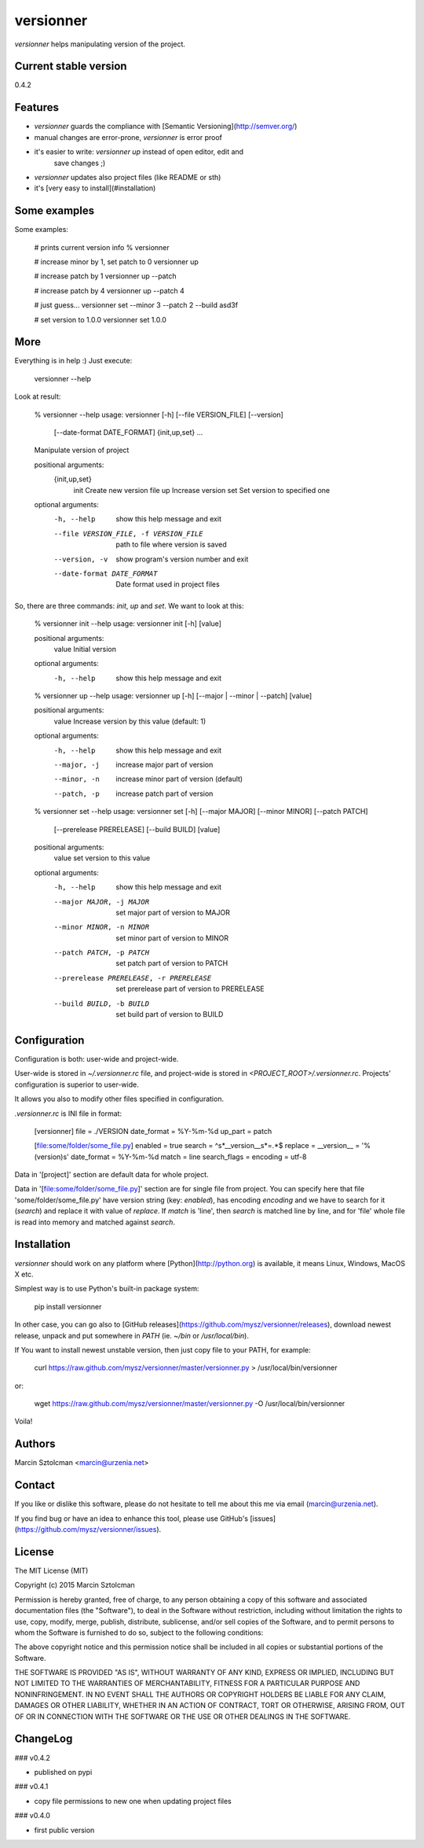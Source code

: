 versionner
==========

`versionner` helps manipulating version of the project.

Current stable version
----------------------

0.4.2

Features
--------

* `versionner` guards the compliance with [Semantic Versioning](http://semver.org/)
* manual changes are error-prone, `versionner` is error proof
* it's easier to write: `versionner up` instead of open editor, edit and
    save changes ;)
* `versionner` updates also project files (like README or sth)
* it's [very easy to install](#installation)

Some examples
-------------

Some examples:

    # prints current version info
    % versionner

    # increase minor by 1, set patch to 0
    versionner up

    # increase patch by 1
    versionner up --patch 

    # increase patch by 4
    versionner up --patch 4

    # just guess...
    versionner set --minor 3 --patch 2 --build asd3f

    # set version to 1.0.0
    versionner set 1.0.0

More
----

Everything is in help :) Just execute:

    versionner --help

Look at result:

    % versionner --help
    usage: versionner [-h] [--file VERSION_FILE] [--version]
                      [--date-format DATE_FORMAT]
                      {init,up,set} ...

    Manipulate version of project

    positional arguments:
      {init,up,set}
        init                Create new version file
        up                  Increase version
        set                 Set version to specified one

    optional arguments:
      -h, --help            show this help message and exit
      --file VERSION_FILE, -f VERSION_FILE
                            path to file where version is saved
      --version, -v         show program's version number and exit
      --date-format DATE_FORMAT
                            Date format used in project files

So, there are three commands: `init`, `up` and `set`. We want to look at this:

    % versionner init --help
    usage: versionner init [-h] [value]

    positional arguments:
      value       Initial version

    optional arguments:
      -h, --help  show this help message and exit

    % versionner up --help
    usage: versionner up [-h] [--major | --minor | --patch] [value]

    positional arguments:
      value        Increase version by this value (default: 1)

    optional arguments:
      -h, --help   show this help message and exit
      --major, -j  increase major part of version
      --minor, -n  increase minor part of version (default)
      --patch, -p  increase patch part of version

    % versionner set --help
    usage: versionner set [-h] [--major MAJOR] [--minor MINOR] [--patch PATCH]
                          [--prerelease PRERELEASE] [--build BUILD]
                          [value]

    positional arguments:
      value                 set version to this value

    optional arguments:
      -h, --help            show this help message and exit
      --major MAJOR, -j MAJOR
                            set major part of version to MAJOR
      --minor MINOR, -n MINOR
                            set minor part of version to MINOR
      --patch PATCH, -p PATCH
                            set patch part of version to PATCH
      --prerelease PRERELEASE, -r PRERELEASE
                            set prerelease part of version to PRERELEASE
      --build BUILD, -b BUILD
                            set build part of version to BUILD

Configuration
---------------------

Configuration is both: user-wide and project-wide.

User-wide is stored in `~/.versionner.rc` file, and project-wide is stored in
`<PROJECT_ROOT>/.versionner.rc`. Projects' configuration is superior to user-wide.

It allows you also to modify other files specified in configuration.

`.versionner.rc` is INI file in format:

    [versionner]
    file = ./VERSION
    date_format = %Y-%m-%d
    up_part = patch

    [file:some/folder/some_file.py]
    enabled = true
    search = ^\s*__version__\s*=.*$
    replace = __version__ = '%(version)s'
    date_format = %Y-%m-%d
    match = line
    search_flags = 
    encoding = utf-8

Data in '[project]' section are default data for whole project.

Data in '[file:some/folder/some_file.py]' section are for single file from
project. You can specify here that file 'some/folder/some_file.py' have
version string (key: `enabled`), has encoding `encoding` and we have to
search for it (`search`) and replace it with value of `replace`. If `match` is
'line', then `search` is matched line by line, and for 'file' whole file is
read into memory and matched against `search`.

Installation
------------

`versionner` should work on any platform where [Python](http://python.org)
is available, it means Linux, Windows, MacOS X etc. 

Simplest way is to use Python's built-in package system:

    pip install versionner

In other case, you can go also to [GitHub releases](https://github.com/mysz/versionner/releases),
download newest release, unpack and put somewhere in `PATH` (ie. `~/bin`
or `/usr/local/bin`).

If You want to install newest unstable version, then just copy file to your
PATH, for example:

    curl https://raw.github.com/mysz/versionner/master/versionner.py > /usr/local/bin/versionner

or:

    wget https://raw.github.com/mysz/versionner/master/versionner.py -O /usr/local/bin/versionner

Voila!

Authors
-------

Marcin Sztolcman <marcin@urzenia.net>

Contact
-------

If you like or dislike this software, please do not hesitate to tell me about
this me via email (marcin@urzenia.net).

If you find bug or have an idea to enhance this tool, please use GitHub's
[issues](https://github.com/mysz/versionner/issues).

License
-------

The MIT License (MIT)

Copyright (c) 2015 Marcin Sztolcman

Permission is hereby granted, free of charge, to any person obtaining a copy of
this software and associated documentation files (the "Software"), to deal in
the Software without restriction, including without limitation the rights to
use, copy, modify, merge, publish, distribute, sublicense, and/or sell copies of
the Software, and to permit persons to whom the Software is furnished to do so,
subject to the following conditions:

The above copyright notice and this permission notice shall be included in all
copies or substantial portions of the Software.

THE SOFTWARE IS PROVIDED "AS IS", WITHOUT WARRANTY OF ANY KIND, EXPRESS OR
IMPLIED, INCLUDING BUT NOT LIMITED TO THE WARRANTIES OF MERCHANTABILITY, FITNESS
FOR A PARTICULAR PURPOSE AND NONINFRINGEMENT. IN NO EVENT SHALL THE AUTHORS OR
COPYRIGHT HOLDERS BE LIABLE FOR ANY CLAIM, DAMAGES OR OTHER LIABILITY, WHETHER
IN AN ACTION OF CONTRACT, TORT OR OTHERWISE, ARISING FROM, OUT OF OR IN
CONNECTION WITH THE SOFTWARE OR THE USE OR OTHER DEALINGS IN THE SOFTWARE.

ChangeLog
---------

### v0.4.2

* published on pypi

### v0.4.1

* copy file permissions to new one when updating project files

### v0.4.0

* first public version


